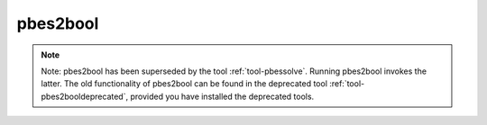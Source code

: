 .. index:: pbes2bool

.. _tool-pbes2bool:

pbes2bool
=========

.. note::

  Note: pbes2bool has been superseded by the tool :ref:`tool-pbessolve`. Running pbes2bool invokes
  the latter. The old functionality of pbes2bool can be found in the deprecated tool 
  :ref:`tool-pbes2booldeprecated`, provided you have installed the deprecated tools.
